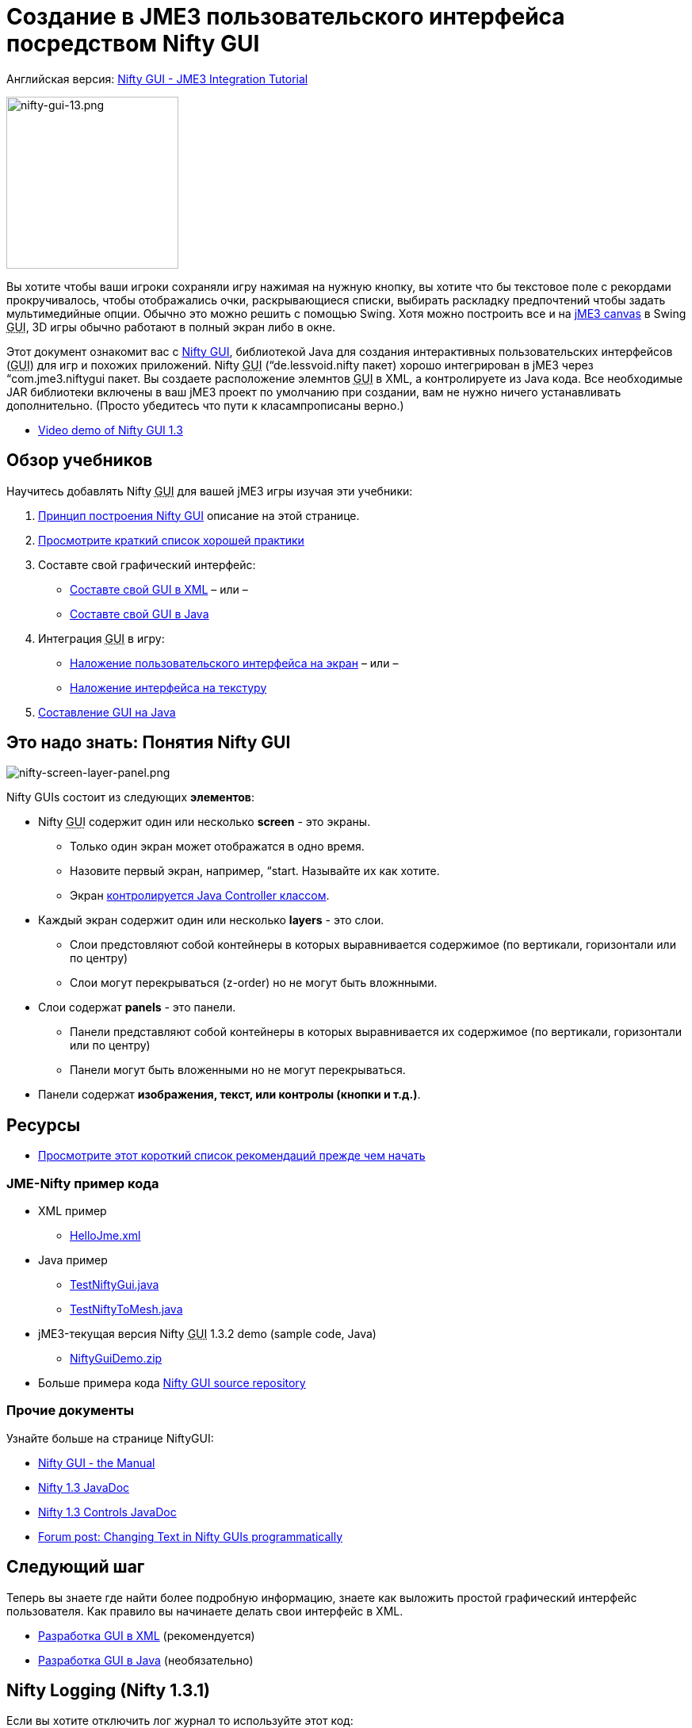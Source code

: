 

= Создание в JME3 пользовательского интерфейса посредством Nifty GUI

Английская версия: <<jme3/advanced/nifty_gui#,Nifty GUI - JME3 Integration Tutorial>>



image::jme3/advanced/nifty-gui-13.png[nifty-gui-13.png,with="276",height="217",align="left"]



Вы хотите чтобы ваши игроки сохраняли игру нажимая на нужную кнопку, вы хотите что бы текстовое поле с рекордами прокручивалось, чтобы отображались очки, раскрывающиеся списки, выбирать раскладку предпочтений чтобы задать мультимедийные опции. Обычно это можно решить с помощью Swing. Хотя можно построить все и на <<jme3/advanced/swing_canvas#,jME3 canvas>> в Swing +++<abbr title="Graphical User Interface">GUI</abbr>+++, 3D игры обычно работают в полный экран либо в окне. 


Этот документ ознакомит вас с link:http://nifty-gui.lessvoid.com/[Nifty GUI], библиотекой Java для создания интерактивных пользовательских интерфейсов (+++<abbr title="Graphical User Interface">GUI</abbr>+++) для игр и похожих приложений. Nifty +++<abbr title="Graphical User Interface">GUI</abbr>+++ (“de.lessvoid.nifty пакет) хорошо интегрирован в jME3 через “com.jme3.niftygui пакет. Вы создаете расположение элемнтов +++<abbr title="Graphical User Interface">GUI</abbr>+++ в XML, а контролируете из Java кода. Все необходимые JAR библиотеки включены в ваш jME3 проект по умолчанию при создании, вам не нужно ничего устанавливать дополнительно. (Просто убедитесь что пути к класампрописаны верно.)


*  link:http://vimeo.com/25637085[Video demo of Nifty GUI 1.3] 


== Обзор учебников

Научитесь добавлять Nifty +++<abbr title="Graphical User Interface">GUI</abbr>+++ для вашей jME3 игры изучая эти учебники:


.  <<документация/jme3_ru/расширенная/nifty_gui_ru#,Принцип построения Nifty GUI>> описание на этой странице.
.  <<документация/jme3_ru/расширенная/nifty_gui_хорошая_практика#,Просмотрите краткий список хорошей практики>>
.  Составте свой графический интерфейс:
**  <<jme3/advanced/nifty_gui_xml_layout_ru#,Составте свой GUI в XML>> – или –
**  <<jme3/advanced/nifty_gui_java_layout_ru#,Составте свой GUI в Java>>

.  Интеграция +++<abbr title="Graphical User Interface">GUI</abbr>+++ в игру:
**  <<jme3/advanced/nifty_gui_overlay_ru#,Наложение пользовательского интерфейса на экран>>  – или –
**  <<jme3/advanced/nifty_gui_projection_ru#,Наложение интерфейса на текстуру>>

.  <<jme3/advanced/nifty_gui_java_interaction_ru#,Составление GUI на Java>>


== Это надо знать: Понятия Nifty GUI

image:jme3/advanced/nifty-screen-layer-panel.png[nifty-screen-layer-panel.png,with="",height=""]


Nifty GUIs состоит из следующих *элементов*:


*  Nifty +++<abbr title="Graphical User Interface">GUI</abbr>+++ содержит один или несколько *screen* - это экраны.
**  Только один экран может отображатся в одно время.
**  Назовите первый экран, например, “start. Называйте их как хотите.
**  Экран <<jme3/advanced/nifty_gui_java_interaction#,контролируется Java Controller классом>>.

*  Каждый экран содержит один или несколько *layers* - это слои.
**  Слои предстовляют собой контейнеры в которых выравнивается содержимое (по вертикали, горизонтали или по центру)
**  Слои могут перекрываться (z-order) но не могут быть вложнными.

*  Слои содержат *panels* - это панели.
**  Панели представляют собой контейнеры в которых выравнивается их содержимое (по вертикали, горизонтали или по центру)
**  Панели могут быть вложенными но не могут перекрываться.

*  Панели содержат *изображения, текст, или контролы (кнопки и т.д.)*.


== Ресурсы

*  <<jme3/advanced/nifty_gui_best_practices_ru#,Просмотрите этот короткий список рекомендаций прежде чем начать>>


=== JME-Nifty пример кода

*  XML пример
**  link:http://code.google.com/p/jmonkeyengine/source/browse/trunk/engine/test-data/Interface/Nifty/HelloJme.xml[HelloJme.xml]

*  Java пример
**  link:http://code.google.com/p/jmonkeyengine/source/browse/trunk/engine/src/test/jme3test/niftygui/TestNiftyGui.java[TestNiftyGui.java]
**  link:http://code.google.com/p/jmonkeyengine/source/browse/trunk/engine/src/test/jme3test/niftygui/TestNiftyToMesh.java[TestNiftyToMesh.java]

*  jME3-текущая версия Nifty +++<abbr title="Graphical User Interface">GUI</abbr>+++ 1.3.2 demo (sample code, Java)
**  link:http://files.seapegasus.org/NiftyGuiDemo.zip[NiftyGuiDemo.zip]

*  Больше примера кода link:http://nifty-gui.svn.sourceforge.net/viewvc/nifty-gui/nifty-default-controls-examples/trunk/[Nifty GUI source repository]


=== Прочие документы

Узнайте больше на странице NiftyGUI:


*  link:http://sourceforge.net/projects/nifty-gui/files/nifty-gui/1.3.2/nifty-gui-the-manual-1.3.2.pdf/download[Nifty GUI - the Manual]
*  link:http://nifty-gui.sourceforge.net/projects/1.3-SNAPSHOT/nifty/apidocs/index.html[Nifty 1.3 JavaDoc]
*  link:http://nifty-gui.sourceforge.net/projects/1.3-SNAPSHOT/nifty-default-controls/apidocs/[Nifty 1.3 Controls JavaDoc]
*  link:http://jmonkeyengine.org/groups/gui/forum/topic/anyone-succeeded-in-changing-text-in-nifty-programatically/#post-109510[Forum post: Changing Text in Nifty GUIs programmatically]


== Следующий шаг

Теперь вы знаете где найти более подробную информацию, знаете как выложить простой графический интерфейс пользователя. Как правило вы начинаете делать свои интерфейс в XML.


*  <<jme3/advanced/nifty_gui_xml_layout_ru#,Разработка GUI в XML>> (рекомендуется)
*  <<jme3/advanced/nifty_gui_java_layout_ru#,Разработка GUI в Java>> (необязательно)


== Nifty Logging (Nifty 1.3.1)

Если вы хотите отключить лог журнал то используйте этот код:


[source]

----

Logger.getLogger("de.lessvoid.nifty").setLevel(Level.SEVERE); 
Logger.getLogger("NiftyInputEventHandlingLog").setLevel(Level.SEVERE); 

----
<tags><tag target="gui" /><tag target="documentation" /><tag target="nifty" /><tag target="hud" /></tags>
